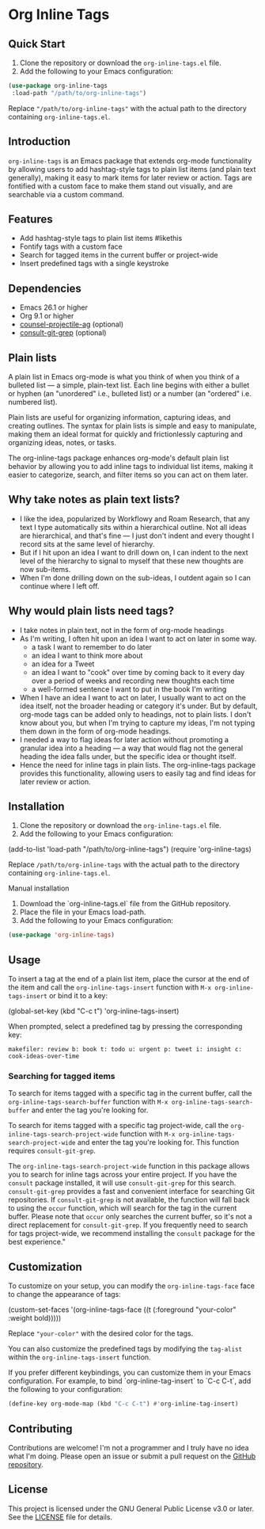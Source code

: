 * Org Inline Tags

[[https://raw.githubusercontent.com/incandescentman/org-inline-tags/main/screenshot.png][file:screenshot.png]]

** Quick Start
1. Clone the repository or download the ~org-inline-tags.el~ file.
2. Add the following to your Emacs configuration:

#+BEGIN_SRC emacs-lisp
(use-package org-inline-tags
 :load-path "/path/to/org-inline-tags")
#+END_SRC

Replace ~"/path/to/org-inline-tags"~ with the actual path to the directory containing ~org-inline-tags.el~.

** Introduction
~org-inline-tags~ is an Emacs package that extends org-mode functionality by allowing users to add hashtag-style tags to plain list items (and plain text generally), making it easy to mark items for later review or action. Tags are fontified with a custom face to make them stand out visually, and are searchable via a custom command.

** Features

- Add hashtag-style tags to plain list items #likethis
- Fontify tags with a custom face
- Search for tagged items in the current buffer or project-wide
- Insert predefined tags with a single keystroke

** Dependencies
- Emacs 26.1 or higher
- Org 9.1 or higher
- [[https://github.com/ericdanan/counsel-projectile][counsel-projectile-ag]] (optional)
- [[https://github.com/minad/consult][consult-git-grep]] (optional)

** Plain lists
A plain list in Emacs org-mode is what you think of when you think of a bulleted list --- a simple, plain-text list. Each line begins with either a bullet or hyphen (an "unordered" i.e., bulleted list) or a number (an "ordered" i.e. numbered list).

Plain lists are useful for organizing information, capturing ideas, and creating outlines. The syntax for plain lists is simple and easy to manipulate, making them an ideal format for quickly and frictionlessly capturing and organizing ideas, notes, or tasks.

The org-inline-tags package enhances org-mode's default plain list behavior by allowing you to add inline tags to individual list items, making it easier to categorize, search, and filter items so you can act on them later.

** Why take notes as plain text lists?
- I like the idea, popularized by Workflowy and Roam Research, that any text I type automatically sits within a hierarchical outline. Not all ideas are hierarchical, and that's fine --- I just don't indent and every thought I record sits at the same level of hierarchy.
- But if I hit upon an idea I want to drill down on, I can indent to the next level of the hierarchy to signal to myself that these new thoughts are now sub-items.
- When I'm done drilling down on the sub-ideas, I outdent again so I can continue where I left off.

** Why would plain lists need tags?
- I take notes in plain text, not in the form of org-mode headings
- As I'm writing, I often hit upon an idea I want to act on later in some way.
  + a task I want to remember to do later
  + an idea I want to think more about
  + an idea for a Tweet
  + an idea I want to "cook" over time by coming back to it every day over a period of weeks and recording new thoughts each time
  + a well-formed sentence I want to put in the book I'm writing
- When I have an idea I want to act on later, I usually want to act on the idea itself, not the broader heading or category it's under. But by default, org-mode tags can be added only to headings, not to plain lists. I don't know about you, but when I'm trying to capture my ideas, I'm not typing them down in the form of org-mode headings.
- I needed a way to flag ideas for later action without promoting a granular idea into a heading --- a way that would flag not the general heading the idea falls under, but the specific idea or thought itself.
- Hence the need for inline tags in plain lists. The org-inline-tags package provides this functionality, allowing users to easily tag and find ideas for later review or action.



** Installation
1. Clone the repository or download the ~org-inline-tags.el~ file.
2. Add the following to your Emacs configuration:

#+begin_example emacs-lisp
(add-to-list 'load-path "/path/to/org-inline-tags") (require 'org-inline-tags)
#+end_example

Replace ~/path/to/org-inline-tags~ with the actual path to the directory containing ~org-inline-tags.el~.

**** Manual installation

1. Download the `org-inline-tags.el` file from the GitHub repository.
2. Place the file in your Emacs load-path.
3. Add the following to your Emacs configuration:

#+begin_src emacs-lisp
(use-package 'org-inline-tags)
#+end_src

** Usage
To insert a tag at the end of a plain list item, place the cursor at the end of the item and call the ~org-inline-tags-insert~ function with ~M-x org-inline-tags-insert~ or bind it to a key:

#+begin_example emacs-lisp
(global-set-key (kbd "C-c t") 'org-inline-tags-insert)
#+end_example

When prompted, select a predefined tag by pressing the corresponding key:

#+begin_example
makefiler: review b: book t: todo u: urgent p: tweet i: insight c: cook-ideas-over-time
#+end_example

*** Searching for tagged items
To search for items tagged with a specific tag in the current buffer, call the ~org-inline-tags-search-buffer~ function with ~M-x org-inline-tags-search-buffer~ and enter the tag you're looking for.

To search for items tagged with a specific tag project-wide, call the ~org-inline-tags-search-project-wide~ function with ~M-x org-inline-tags-search-project-wide~ and enter the tag you're looking for. This function requires ~consult-git-grep~.

The ~org-inline-tags-search-project-wide~ function in this package allows you to search for inline tags across your entire project. If you have the ~consult~ package installed, it will use ~consult-git-grep~ for this search. ~consult-git-grep~ provides a fast and convenient interface for searching Git repositories. If ~consult-git-grep~ is not available, the function will fall back to using the ~occur~ function, which will search for the tag in the current buffer. Please note that ~occur~ only searches the current buffer, so it's not a direct replacement for ~consult-git-grep~. If you frequently need to search for tags project-wide, we recommend installing the ~consult~ package for the best experience."

** Customization

To customize on your setup, you can modify the ~org-inline-tags-face~ face to change the appearance of tags:

#+begin_example emacs-lisp
(custom-set-faces
'(org-inline-tags-face ((t (:foreground "your-color" :weight bold)))))
#+end_example

Replace ~"your-color"~ with the desired color for the tags.

You can also customize the predefined tags by modifying the ~tag-alist~ within the ~org-inline-tags-insert~ function.

If you prefer different keybindings, you can customize them in your Emacs configuration. For example, to bind `org-inline-tag-insert` to `C-c C-t`, add the following to your configuration:

#+begin_src emacs-lisp
(define-key org-mode-map (kbd "C-c C-t") #'org-inline-tag-insert)
#+end_src

** Contributing
Contributions are welcome! I'm not a programmer and I truly have no idea what I'm doing. Please open an issue or submit a pull request on the [[https://github.com/incandescentman/org-inline-tags][GitHub repository]].

** License

This project is licensed under the GNU General Public License v3.0 or later. See the [[https://github.com/yourusername/org-inline-tags/blob/main/LICENSE][LICENSE]] file for details.
